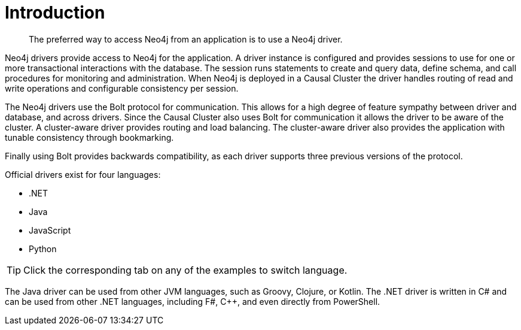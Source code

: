 [[driver-introduction]]
= Introduction

[abstract]
--
The preferred way to access Neo4j from an application is to use a Neo4j driver.
--

Neo4j drivers provide access to Neo4j for the application.
A driver instance is configured and provides sessions to use for one or more transactional interactions with the database.
The session runs statements to create and query data, define schema, and call procedures for monitoring and administration.
When Neo4j is deployed in a Causal Cluster the driver handles routing of read and write operations and configurable consistency per session.

The Neo4j drivers use the Bolt protocol for communication.
This allows for a high degree of feature sympathy between driver and database, and across drivers.
Since the Causal Cluster also uses Bolt for communication it allows the driver to be aware of the cluster.
A cluster-aware driver provides routing and load balancing.
The cluster-aware driver also provides the application with tunable consistency through bookmarking.

Finally using Bolt provides backwards compatibility, as each driver supports three previous versions of the protocol.

Official drivers exist for four languages:

* .NET
* Java
* JavaScript
* Python

[TIP]
Click the corresponding tab on any of the examples to switch language.

The Java driver can be used from other JVM languages, such as Groovy, Clojure, or Kotlin.
The .NET driver is written in C# and can be used from other .NET languages, including F#, C++, and even directly from PowerShell.

